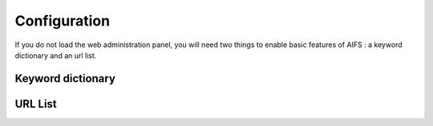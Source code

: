 Configuration
=============


If you do not load the web administration panel, you will need two things to enable basic features of AIFS : a keyword dictionary and an url list.


Keyword dictionary
------------------




URL List
--------